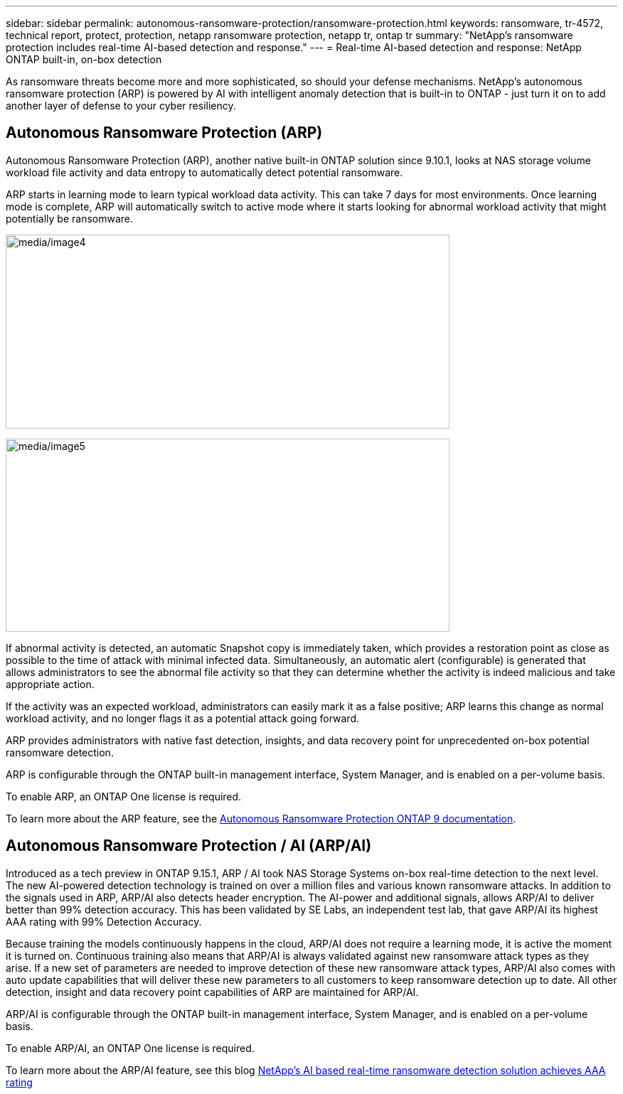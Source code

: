 ---
sidebar: sidebar
permalink: autonomous-ransomware-protection/ransomware-protection.html
keywords: ransomware, tr-4572, technical report, protect, protection, netapp ransomware protection, netapp tr, ontap tr
summary: "NetApp's ransomware protection includes real-time AI-based detection and response."
---
= Real-time AI-based detection and response: NetApp ONTAP built-in, on-box detection

:hardbreaks:
:nofooter:
:icons: font
:linkattrs:
:imagesdir: ../media/

[.lead]
As ransomware threats become more and more sophisticated, so should your defense mechanisms.  NetApp's autonomous ransomware protection (ARP) is powered by AI with intelligent anomaly detection that is built-in to ONTAP - just turn it on to add another layer of defense to your cyber resiliency.

== Autonomous Ransomware Protection (ARP)

Autonomous Ransomware Protection (ARP), another native built-in ONTAP solution since 9.10.1, looks at NAS storage volume workload file activity and data entropy to automatically detect potential ransomware.

ARP starts in learning mode to learn typical workload data activity. This can take 7 days for most environments. Once learning mode is complete, ARP will automatically switch to active mode where it starts looking for abnormal workload activity that might potentially be ransomware.

//Need image title
image:image4.png[media/image4,width=624,height=273]

//Need image title
image:image5.png[media/image5,width=624,height=272]

If abnormal activity is detected, an automatic Snapshot copy is immediately taken, which provides a restoration point as close as possible to the time of attack with minimal infected data. Simultaneously, an automatic alert (configurable) is generated that
allows administrators to see the abnormal file activity so that they can determine whether the activity is indeed malicious and take appropriate action.

If the activity was an expected workload, administrators can easily mark it as a false positive; ARP learns this change as normal workload activity, and no longer flags it as a potential attack going forward. 

ARP provides administrators with native fast detection, insights, and data recovery point for unprecedented on-box potential ransomware detection.

ARP is configurable through the ONTAP built-in management interface, System Manager, and is enabled on a per-volume basis.

To enable ARP, an ONTAP One license is required.

To learn more about the ARP feature, see the https://docs.netapp.com/us-en/ontap/anti-index.html[Autonomous Ransomware Protection ONTAP 9 documentation^].

== Autonomous Ransomware Protection / AI (ARP/AI)
Introduced as a tech preview in ONTAP 9.15.1, ARP / AI took NAS Storage Systems on-box real-time detection to the next level. The new AI-powered detection technology is trained on over a million files and various known ransomware attacks. In addition to the signals used in ARP, ARP/AI also detects header encryption. The AI-power and additional signals, allows ARP/AI to deliver better than 99% detection accuracy. This has been validated by SE Labs, an independent test lab, that gave ARP/AI its highest AAA rating with 99% Detection Accuracy.

Because training the models continuously happens in the cloud, ARP/AI does not require a learning mode, it is active the moment it is turned on. Continuous training also means that ARP/AI is always validated against new ransomware attack types as they arise. If a new set of parameters are needed to improve detection of these new ransomware attack types, ARP/AI also comes with auto update capabilities that will deliver these new parameters to all customers to keep ransomware detection up to date. All other detection, insight and data recovery point capabilities of ARP are maintained for ARP/AI.

//General availability of ARP/AI is targeted for ONTAP 9.16.1.

ARP/AI is configurable through the ONTAP built-in management interface, System Manager, and is enabled on a per-volume basis.

To enable ARP/AI, an ONTAP One license is required.

To learn more about the ARP/AI feature, see this blog link:https://community.netapp.com/t5/Tech-ONTAP-Blogs/NetApp-s-AI-based-real-time-ransomware-detection-solution-achieves-AAA-rating/ba-p/453379[NetApp's AI based real-time ransomware detection solution achieves AAA rating^]
